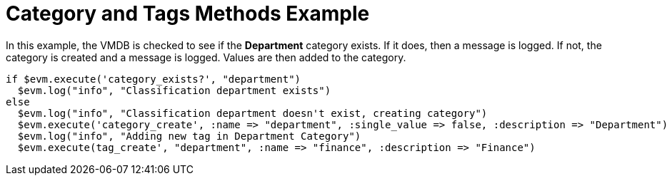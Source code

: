 [[_category_and_tags_methods_example1]]
= Category and Tags Methods Example

In this example, the VMDB is checked to see if the *Department* category exists.
If it does, then a message is logged.
If not, the category is created and a message is logged.
Values are then added to the category. 

[source,ruby]
----


if $evm.execute('category_exists?', "department")
  $evm.log("info", "Classification department exists")
else
  $evm.log("info", "Classification department doesn't exist, creating category")
  $evm.execute('category_create', :name => "department", :single_value => false, :description => "Department")
  $evm.log("info", "Adding new tag in Department Category")
  $evm.execute(tag_create', "department", :name => "finance", :description => "Finance")
----